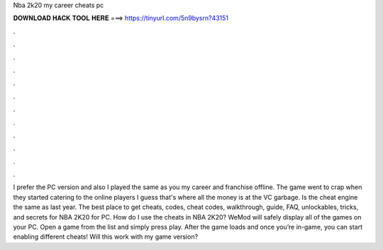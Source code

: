 Nba 2k20 my career cheats pc

𝐃𝐎𝐖𝐍𝐋𝐎𝐀𝐃 𝐇𝐀𝐂𝐊 𝐓𝐎𝐎𝐋 𝐇𝐄𝐑𝐄 ===> https://tinyurl.com/5n9bysrn?43151

.

.

.

.

.

.

.

.

.

.

.

.

I prefer the PC version and also I played the same as you my career and franchise offline. The game went to crap when they started catering to the online players I guess that's where all the money is at the VC garbage. Is the cheat engine the same as last year. The best place to get cheats, codes, cheat codes, walkthrough, guide, FAQ, unlockables, tricks, and secrets for NBA 2K20 for PC. How do I use the cheats in NBA 2K20? WeMod will safely display all of the games on your PC. Open a game from the list and simply press play. After the game loads and once you’re in-game, you can start enabling different cheats! Will this work with my game version?